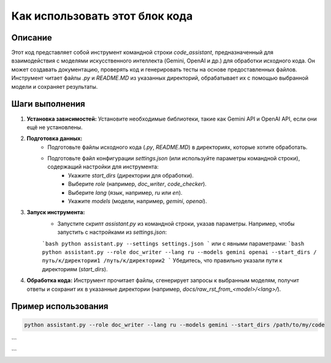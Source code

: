 Как использовать этот блок кода
========================================================================================

Описание
-------------------------
Этот код представляет собой инструмент командной строки `code_assistant`, предназначенный для взаимодействия с моделями искусственного интеллекта (Gemini, OpenAI и др.) для обработки исходного кода.  Он может создавать документацию, проверять код и генерировать тесты на основе предоставленных файлов.  Инструмент читает файлы `.py` и `README.MD` из указанных директорий, обрабатывает их с помощью выбранной модели и сохраняет результаты.

Шаги выполнения
-------------------------
1. **Установка зависимостей:** Установите необходимые библиотеки, такие как Gemini API и OpenAI API, если они ещё не установлены.
2. **Подготовка данных:**
    * Подготовьте файлы исходного кода (`.py`, `README.MD`) в директориях, которые хотите обработать.
    * Подготовьте файл конфигурации `settings.json` (или используйте параметры командной строки), содержащий настройки для инструмента:
        * Укажите `start_dirs` (директории для обработки).
        * Выберите `role` (например, `doc_writer`, `code_checker`).
        * Выберите `lang` (язык, например, `ru` или `en`).
        * Укажите `models` (модели, например, `gemini`, `openai`).
3. **Запуск инструмента:**
    * Запустите скрипт `assistant.py` из командной строки, указав параметры.  Например, чтобы запустить с настройками из `settings.json`:
    ```bash
    python assistant.py --settings settings.json
    ```
    или с явными параметрами:
    ```bash
    python assistant.py --role doc_writer --lang ru --models gemini openai --start_dirs /путь/к/директории1 /путь/к/директории2
    ```
    Убедитесь, что правильно указали пути к директориям (`start_dirs`).
4. **Обработка кода:** Инструмент прочитает файлы, сгенерирует запросы к выбранным моделям, получит ответы и сохранит их в указанные директории (например, `docs/raw_rst_from_<model>/<lang>/`).

Пример использования
-------------------------
.. code-block:: bash

    python assistant.py --role doc_writer --lang ru --models gemini --start_dirs /path/to/my/code
```


```